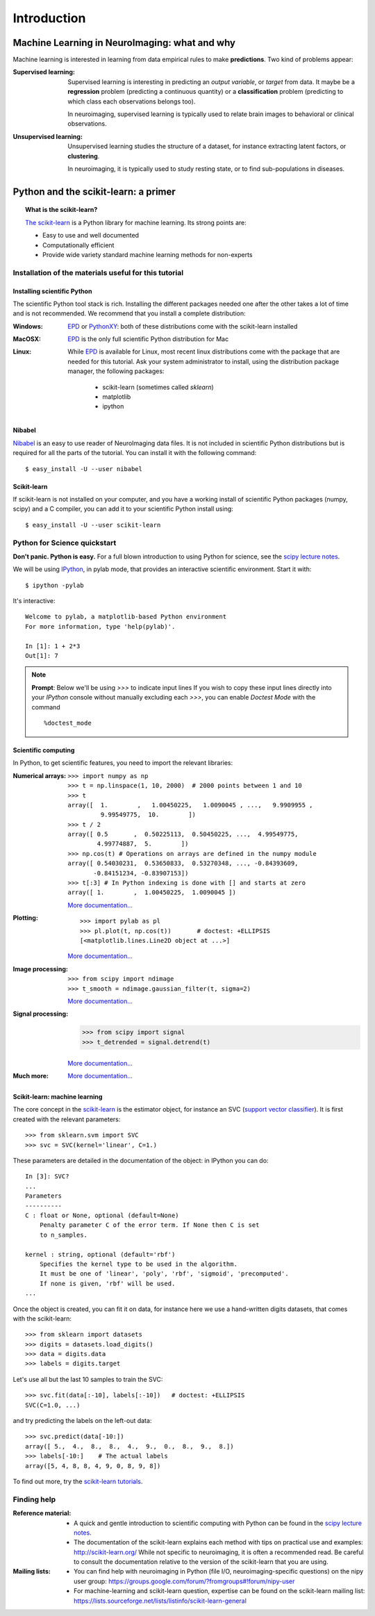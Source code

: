 ==============
Introduction
==============

Machine Learning in NeuroImaging: what and why
===============================================

Machine learning is interested in learning from data empirical rules to
make **predictions**. Two kind of problems appear:

:Supervised learning:

    Supervised learning is interesting in predicting an *output
    variable*, or *target* from data. It maybe be a **regression** problem
    (predicting a continuous quantity) or a **classification** problem
    (predicting to which class each observations belongs too).

    In neuroimaging, supervised learning is typically used to relate
    brain images to behavioral or clinical observations.

:Unsupervised learning:

    Unsupervised learning studies the structure of a dataset, for
    instance extracting latent factors, or **clustering**.

    In neuroimaging, it is typically used to study resting state, or to
    find sub-populations in diseases.

Python and the scikit-learn: a primer
=====================================

.. topic:: What is the scikit-learn?

    `The scikit-learn <http://scikit-learn.org>`_ is a Python library for machine
    learning. Its strong points are:

    - Easy to use and well documented
    - Computationally efficient
    - Provide wide variety standard machine learning methods for non-experts

.. XXX need to write the 10min intro to Python

Installation of the materials useful for this tutorial
--------------------------------------------------------

Installing scientific Python
..............................

The scientific Python tool stack is rich. Installing the different
packages needed one after the other takes a lot of time and is not
recommended. We recommend that you install a complete distribution:

:Windows:
  EPD_ or `PythonXY <http://code.google.com/p/pythonxy/>`_: both of these
  distributions come with the scikit-learn installed

:MacOSX:
  EPD_ is the only full scientific Python distribution for Mac

:Linux:
  While EPD_ is available for Linux, most recent linux distributions come
  with the package that are needed for this tutorial. Ask your system
  administrator to install, using the distribution package manager, the
  following packages:
    - scikit-learn (sometimes called `sklearn`)
    - matplotlib
    - ipython

.. _EPD: http://www.enthought.com/products/epd.php


Nibabel
.......

`Nibabel <http://nipy.sourceforge.net/nibabel/>`_ is an easy to use
reader of NeuroImaging data files. It is not included in scientific
Python distributions but is required for all the parts of the tutorial.
You can install it with the following command::

  $ easy_install -U --user nibabel

Scikit-learn
...............

If scikit-learn is not installed on your computer, and you have a
working install of scientific Python packages (numpy, scipy) and a
C compiler, you can add it to your scientific Python install using::

  $ easy_install -U --user scikit-learn

Python for Science quickstart
------------------------------

**Don't panic. Python is easy.**
For a full blown introduction to using Python for science, see the 
`scipy lecture notes <http://scipy-lectures.github.com/>`_.


We will be using `IPython <http://ipython.org>`_, in pylab mode, that
provides an interactive scientific environment. Start it with::

    $ ipython -pylab

It's interactive::

    Welcome to pylab, a matplotlib-based Python environment
    For more information, type 'help(pylab)'.

    In [1]: 1 + 2*3
    Out[1]: 7

.. note:: **Prompt**: Below we'll be using `>>>` to indicate input lines
   If you wish to copy these input lines directly into your *IPython*
   console without manually excluding each `>>>`, you can enable
   `Doctest Mode` with the command ::
   	    %doctest_mode

Scientific computing
.....................

In Python, to get scientific features, you need to import the relevant
libraries:

:Numerical arrays:

  ::

    >>> import numpy as np
    >>> t = np.linspace(1, 10, 2000)  # 2000 points between 1 and 10
    >>> t
    array([  1.        ,   1.00450225,   1.0090045 , ...,   9.9909955 ,
             9.99549775,  10.        ])
    >>> t / 2
    array([ 0.5       ,  0.50225113,  0.50450225, ...,  4.99549775,
            4.99774887,  5.        ])
    >>> np.cos(t) # Operations on arrays are defined in the numpy module
    array([ 0.54030231,  0.53650833,  0.53270348, ..., -0.84393609,
           -0.84151234, -0.83907153])
    >>> t[:3] # In Python indexing is done with [] and starts at zero
    array([ 1.        ,  1.00450225,  1.0090045 ])

  `More documentation...
  <http://scipy-lectures.github.com/intro/numpy/index.html>`_

:Plotting:

 .. figure:: auto_examples/images/plot_python_101_1.png
   :target: auto_examples/plot_python_101.html
   :align: right
   :scale: 30

 :: 

    >>> import pylab as pl
    >>> pl.plot(t, np.cos(t))       # doctest: +ELLIPSIS
    [<matplotlib.lines.Line2D object at ...>]


 `More documentation...
 <http://scipy-lectures.github.com/intro/matplotlib/matplotlib.html>`_

:Image processing:

 :: 

    >>> from scipy import ndimage
    >>> t_smooth = ndimage.gaussian_filter(t, sigma=2)

 `More documentation...
 <http://scipy-lectures.github.com/advanced/image_processing/index.html>`_

:Signal processing:

    >>> from scipy import signal
    >>> t_detrended = signal.detrend(t)

 `More documentation...
 <http://scipy-lectures.github.com/intro/scipy.html#signal-processing-scipy-signal>`_

:Much more:

  .. hlist::

     * Simple statistics::

        >>> from scipy import stats

     * Linear algebra::

        >>> from scipy import linalg

  `More documentation...
  <http://scipy-lectures.github.com/intro/scipy.html>`_

Scikit-learn: machine learning
..............................

The core concept in the `scikit-learn <http://scikit-learn.org>`_ is the
estimator object, for instance an SVC (`support vector classifier
<http://scikit-learn.org/stable/modules/svm.html>`_).
It is first created with the relevant parameters::

    >>> from sklearn.svm import SVC
    >>> svc = SVC(kernel='linear', C=1.)

These parameters are detailed in the documentation of
the object: in IPython you can do::

    In [3]: SVC?
    ...
    Parameters
    ----------
    C : float or None, optional (default=None)
        Penalty parameter C of the error term. If None then C is set
        to n_samples.

    kernel : string, optional (default='rbf')
        Specifies the kernel type to be used in the algorithm.
        It must be one of 'linear', 'poly', 'rbf', 'sigmoid', 'precomputed'.
        If none is given, 'rbf' will be used.
    ...

Once the object is created, you can fit it on data, for instance here we
use a hand-written digits datasets, that comes with the scikit-learn::

    >>> from sklearn import datasets
    >>> digits = datasets.load_digits()
    >>> data = digits.data
    >>> labels = digits.target

Let's use all but the last 10 samples to train the SVC::

    >>> svc.fit(data[:-10], labels[:-10])   # doctest: +ELLIPSIS
    SVC(C=1.0, ...)

and try predicting the labels on the left-out data::

    >>> svc.predict(data[-10:])
    array([ 5.,  4.,  8.,  8.,  4.,  9.,  0.,  8.,  9.,  8.])
    >>> labels[-10:]    # The actual labels
    array([5, 4, 8, 8, 4, 9, 0, 8, 9, 8])

To find out more, try the `scikit-learn tutorials
<http://scikit-learn.org/stable/tutorial/index.html>`_.

Finding help
-------------

:Reference material:

    * A quick and gentle introduction to scientific computing with Python can
      be found in the 
      `scipy lecture notes <http://scipy-lectures.github.com/>`_.

    * The documentation of the scikit-learn explains each method with tips on
      practical use and examples: 
      `http://scikit-learn.org/ <http://scikit-learn.org/>`_
      While not specific to neuroimaging, it is often a recommended read.
      Be careful to consult the documentation relative to the version of
      the scikit-learn that you are using.

:Mailing lists:

    * You can find help with neuroimaging in Python (file I/O,
      neuroimaging-specific questions) on the nipy user group:
      https://groups.google.com/forum/?fromgroups#!forum/nipy-user

    * For machine-learning and scikit-learn question, expertise can be
      found on the scikit-learn mailing list:
      https://lists.sourceforge.net/lists/listinfo/scikit-learn-general
